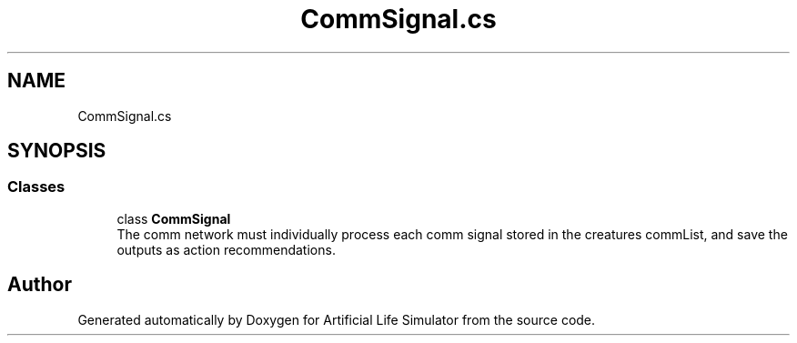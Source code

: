 .TH "CommSignal.cs" 3 "Tue Mar 12 2019" "Artificial Life Simulator" \" -*- nroff -*-
.ad l
.nh
.SH NAME
CommSignal.cs
.SH SYNOPSIS
.br
.PP
.SS "Classes"

.in +1c
.ti -1c
.RI "class \fBCommSignal\fP"
.br
.RI "The comm network must individually process each comm signal stored in the creatures commList, and save the outputs as action recommendations\&. "
.in -1c
.SH "Author"
.PP 
Generated automatically by Doxygen for Artificial Life Simulator from the source code\&.
